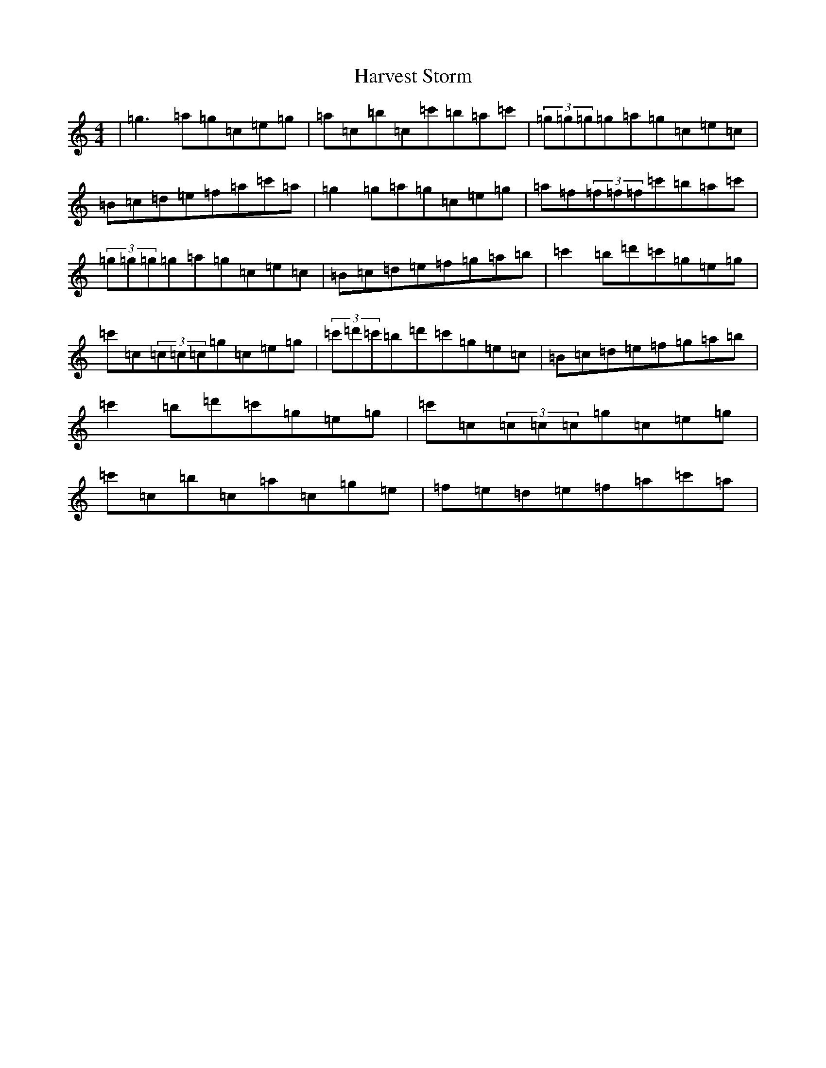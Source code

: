X: 8787
T: Harvest Storm
S: https://thesession.org/tunes/356#setting356
R: reel
M:4/4
L:1/8
K: C Major
|=g3=a=g=c=e=g|=a=c=b=c=c'=b=a=c'|(3=g=g=g=g=a=g=c=e=c|=B=c=d=e=f=a=c'=a|=g2=g=a=g=c=e=g|=a=f(3=f=f=f=c'=b=a=c'|(3=g=g=g=g=a=g=c=e=c|=B=c=d=e=f=g=a=b|=c'2=b=d'=c'=g=e=g|=c'=c(3=c=c=c=g=c=e=g|(3=c'=d'=c'=b=d'=c'=g=e=c|=B=c=d=e=f=g=a=b|=c'2=b=d'=c'=g=e=g|=c'=c(3=c=c=c=g=c=e=g|=c'=c=b=c=a=c=g=e|=f=e=d=e=f=a=c'=a|